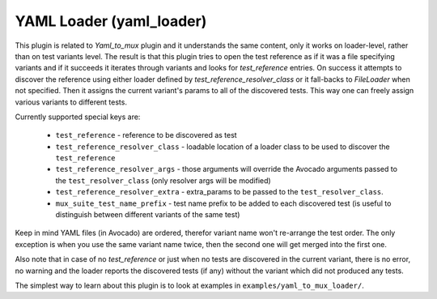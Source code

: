 .. _yaml_loader:

YAML Loader (yaml_loader)
=========================

This plugin is related to `Yaml_to_mux` plugin and it understands the same
content, only it works on loader-level, rather than on test variants level.
The result is that this plugin tries to open the test reference as if it was
a file specifying variants and if it succeeds it iterates through variants
and looks for `test_reference` entries. On success it attempts to discover
the reference using either loader defined by `test_reference_resolver_class`
or it fall-backs to `FileLoader` when not specified. Then it assigns the
current variant's params to all of the discovered tests. This way one can
freely assign various variants to different tests.

Currently supported special keys are:

 * ``test_reference`` - reference to be discovered as test
 * ``test_reference_resolver_class`` - loadable location of a loader class
   to be used to discover the ``test_reference``
 * ``test_reference_resolver_args`` - those arguments will override the
   Avocado arguments passed to the ``test_resolver_class`` (only
   resolver args will be modified)
 * ``test_reference_resolver_extra`` - extra_params to be passed to the
   ``test_resolver_class``.
 * ``mux_suite_test_name_prefix`` - test name prefix to be added to each
   discovered test (is useful to distinguish between different variants
   of the same test)

Keep in mind YAML files (in Avocado) are ordered, therefor variant name won't
re-arrange the test order. The only exception is when you use the same variant
name twice, then the second one will get merged into the first one.

Also note that in case of no `test_reference` or just when no tests are
discovered in the current variant, there is no error, no warning and
the loader reports the discovered tests (if any) without the variant
which did not produced any tests.

The simplest way to learn about this plugin is to look at examples in
``examples/yaml_to_mux_loader/``.
